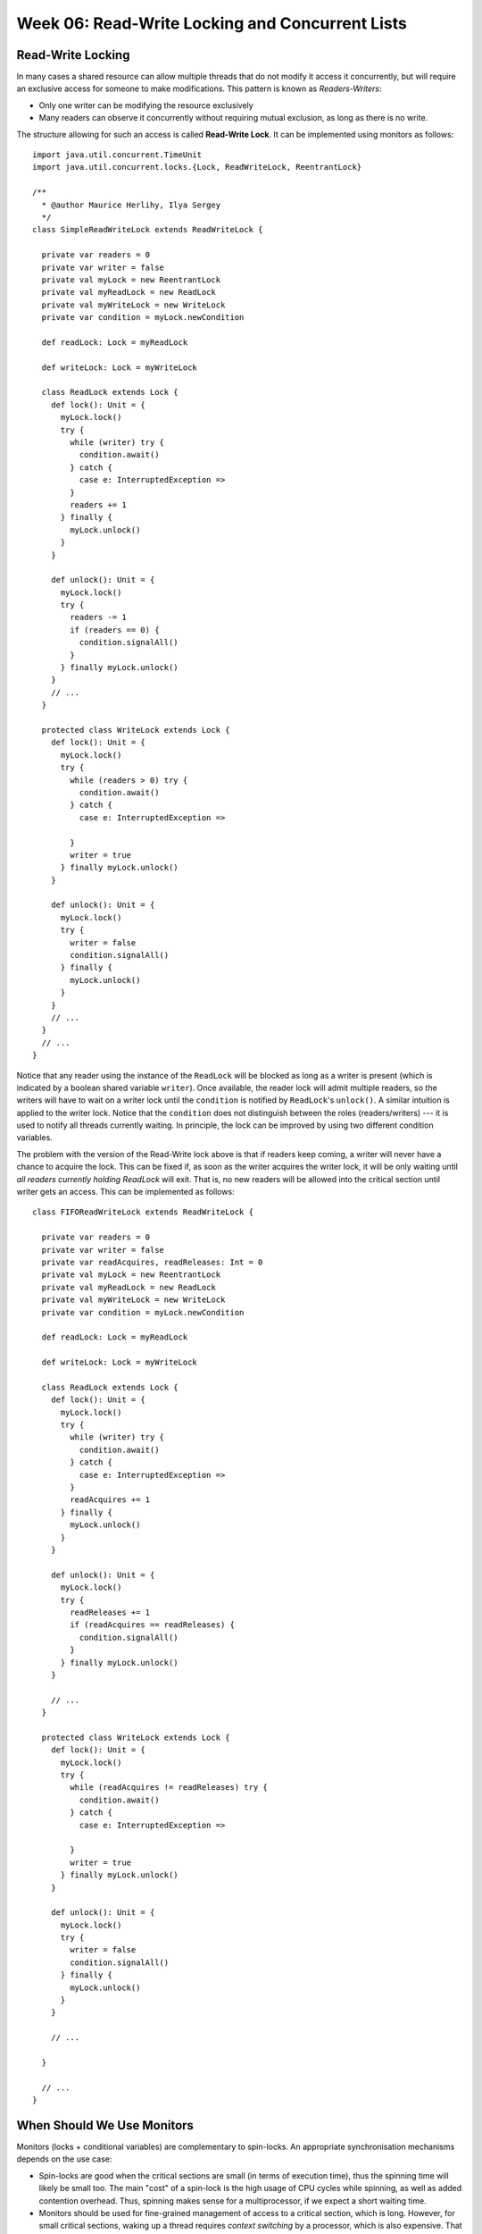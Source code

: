 .. -*- mode: rst -*-

Week 06: Read-Write Locking and Concurrent Lists
================================================

Read-Write Locking
------------------

In many cases a shared resource can allow multiple threads that do not
modify it access it concurrently, but will require an exclusive access
for someone to make modifications. This pattern is known as
`Readers-Writers`:

* Only one writer can be modifying the resource exclusively
* Many readers can observe it concurrently without requiring mutual
  exclusion, as long as there is no write.

The structure allowing for such an access is called **Read-Write
Lock**. It can be implemented using monitors as follows::

 import java.util.concurrent.TimeUnit
 import java.util.concurrent.locks.{Lock, ReadWriteLock, ReentrantLock}

 /**
   * @author Maurice Herlihy, Ilya Sergey
   */
 class SimpleReadWriteLock extends ReadWriteLock {

   private var readers = 0
   private var writer = false
   private val myLock = new ReentrantLock
   private val myReadLock = new ReadLock
   private val myWriteLock = new WriteLock
   private var condition = myLock.newCondition

   def readLock: Lock = myReadLock

   def writeLock: Lock = myWriteLock

   class ReadLock extends Lock {
     def lock(): Unit = {
       myLock.lock()
       try {
         while (writer) try {
           condition.await()
         } catch {
           case e: InterruptedException =>
         }
         readers += 1
       } finally {
         myLock.unlock()
       }
     }

     def unlock(): Unit = {
       myLock.lock()
       try {
         readers -= 1
         if (readers == 0) {
           condition.signalAll()
         }
       } finally myLock.unlock()
     }
     // ...
   }

   protected class WriteLock extends Lock {
     def lock(): Unit = {
       myLock.lock()
       try {
         while (readers > 0) try {
           condition.await()
         } catch {
           case e: InterruptedException =>

         }
         writer = true
       } finally myLock.unlock()
     }

     def unlock(): Unit = {
       myLock.lock()
       try {
         writer = false
         condition.signalAll()
       } finally {
         myLock.unlock()
       }
     }
     // ...
   }
   // ...
 }

Notice that any reader using the instance of the ``ReadLock`` will be
blocked as long as a writer is present (which is indicated by a
boolean shared variable ``writer``). Once available, the reader lock
will admit multiple readers, so the writers will have to wait on a
writer lock until the ``condition`` is notified by ``ReadLock``'s
``unlock()``. A similar intuition is applied to the writer lock.
Notice that the ``condition`` does not distinguish between the roles
(readers/writers) --- it is used to notify all threads currently
waiting. In principle, the lock can be improved by using two different
condition variables.

The problem with the version of the Read-Write lock above is that if
readers keep coming, a writer will never have a chance to acquire the
lock. This can be fixed if, as soon as the writer acquires the writer
lock, it will be only waiting until `all readers currently holding
ReadLock` will exit. That is, no new readers will be allowed into the
critical section until writer gets an access. This can be implemented
as follows::

 class FIFOReadWriteLock extends ReadWriteLock {

   private var readers = 0
   private var writer = false
   private var readAcquires, readReleases: Int = 0
   private val myLock = new ReentrantLock
   private val myReadLock = new ReadLock
   private val myWriteLock = new WriteLock
   private var condition = myLock.newCondition

   def readLock: Lock = myReadLock

   def writeLock: Lock = myWriteLock

   class ReadLock extends Lock {
     def lock(): Unit = {
       myLock.lock()
       try {
         while (writer) try {
           condition.await()
         } catch {
           case e: InterruptedException =>
         }
         readAcquires += 1
       } finally {
         myLock.unlock()
       }
     }

     def unlock(): Unit = {
       myLock.lock()
       try {
         readReleases += 1
         if (readAcquires == readReleases) {
           condition.signalAll()
         }
       } finally myLock.unlock()
     }

     // ...
   }

   protected class WriteLock extends Lock {
     def lock(): Unit = {
       myLock.lock()
       try {
         while (readAcquires != readReleases) try {
           condition.await()
         } catch {
           case e: InterruptedException =>

         }
         writer = true
       } finally myLock.unlock()
     }

     def unlock(): Unit = {
       myLock.lock()
       try {
         writer = false
         condition.signalAll()
       } finally {
         myLock.unlock()
       }
     }

     // ...

   }

   // ...
 }

When Should We Use Monitors
---------------------------

Monitors (locks + conditional variables) are complementary to
spin-locks. An appropriate synchronisation mechanisms depends on the
use case:

* Spin-locks are good when the critical sections are small (in terms
  of execution time), thus the spinning time will likely be small too.
  The main "cost" of a spin-lock is the high usage of CPU cycles while
  spinning, as well as added contention overhead. Thus, spinning makes
  sense for a multiprocessor, if we expect a short waiting time.

* Monitors should be used for fine-grained management of access to a
  critical section, which is long. However, for small critical
  sections, waking up a thread requires `context switching` by a
  processor, which is also expensive. That is, waiting (blocking) is
  preferable if we expect to wait for a long time before getting the
  access to the critical section.

Other Synchronisation Mechanisms
--------------------------------

As of now, monitors (reentrant locks + condition variables) are one of
the most popular blocking synchronisation mechanisms. However, most of
the popular concurrent libraries (such as ``java.util.concurrent`` and
C's ``PThreads``) provide other synchronisation primitives. Those are
typically implemented as instructions by most of the common processors.

* **Semaphore** is similar to a lock that admits :math:`n \geq 1`
  threads. Once the capacity is reached, the new incoming threads are
  blocked. Semaphores were invented by Edsger Dijkstra (the same as in
  Dijkstra's algorithm) in 1963. An example of using a semaphore (in
  Java) can be found, e.g., by `this link
  <https://www.mkyong.com/java/java-thread-mutex-and-semaphore-example/>`_.

* **Mutex** is simply a semaphore with capacity 1. As such, it is
  equivalent to a lock.

Concurrent Lists, Part I
------------------------

* `Lecture Slides <_static/resources/ysc3248-week-06-lists-01.pdf>`_
* `Code with examples
  <https://github.com/ysc3248/ysc3248-examples/tree/06-lists>`_,
  package ``lists``

Homework
--------

* `Programming Assignment 3 <_static/resources/programming-03.pdf>`_
